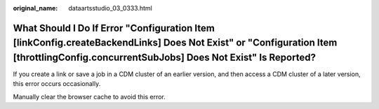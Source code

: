 :original_name: dataartsstudio_03_0333.html

.. _dataartsstudio_03_0333:

What Should I Do If Error "Configuration Item [linkConfig.createBackendLinks] Does Not Exist" or "Configuration Item [throttlingConfig.concurrentSubJobs] Does Not Exist" Is Reported?
======================================================================================================================================================================================

If you create a link or save a job in a CDM cluster of an earlier version, and then access a CDM cluster of a later version, this error occurs occasionally.

Manually clear the browser cache to avoid this error.
